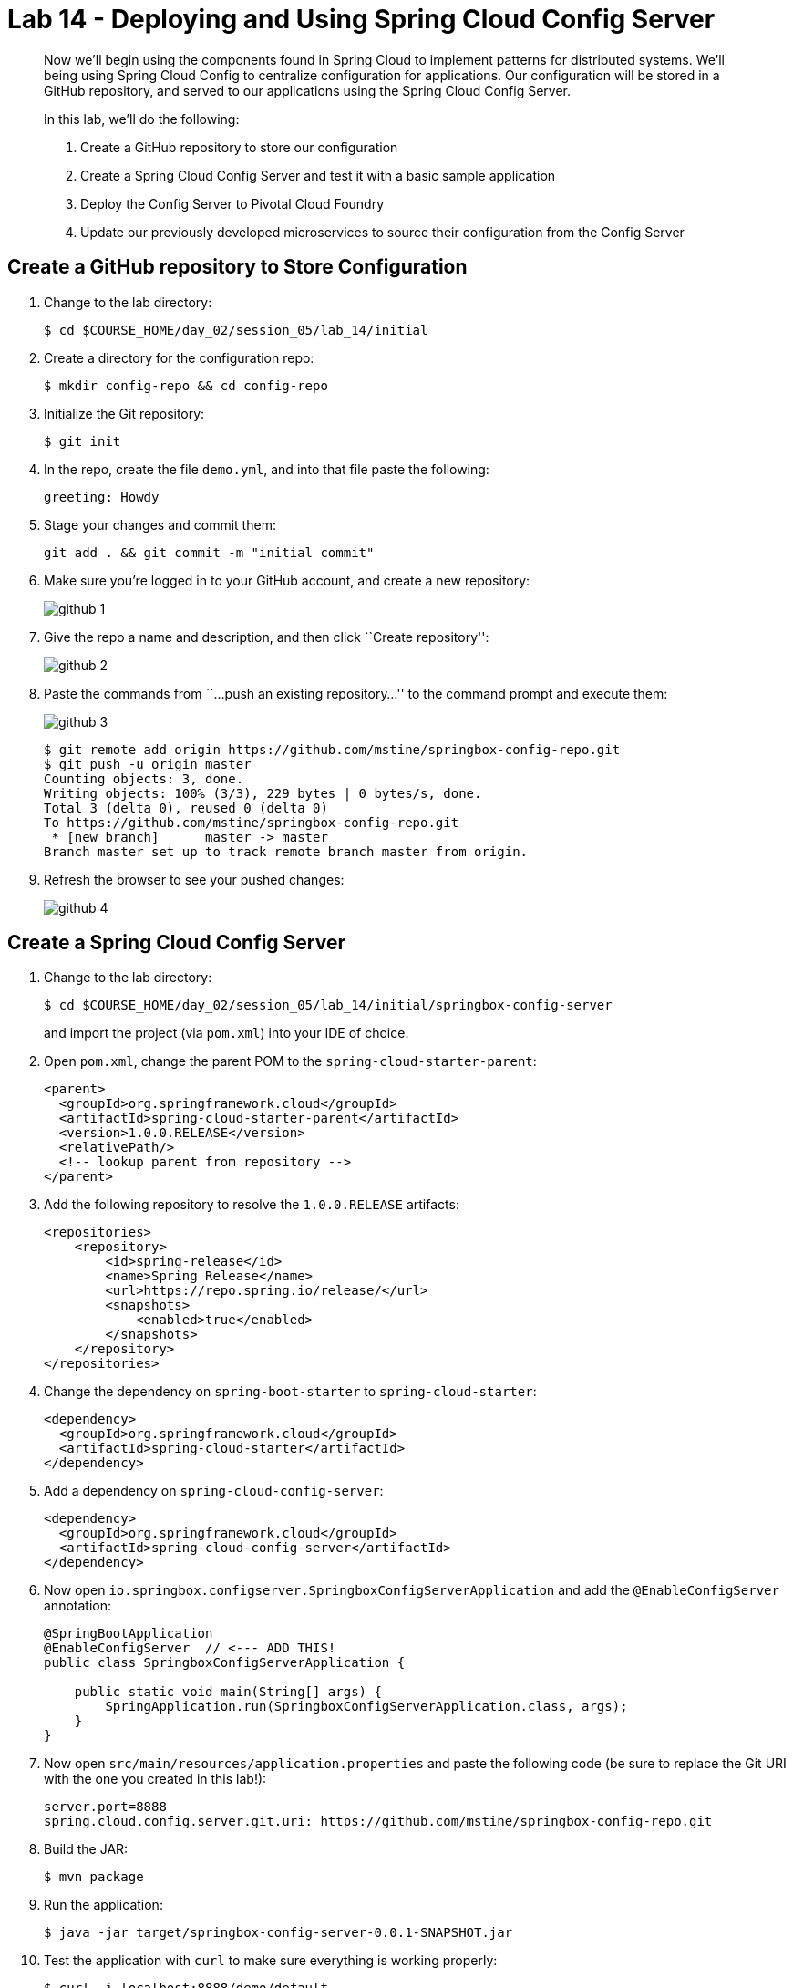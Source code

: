 = Lab 14 - Deploying and Using Spring Cloud Config Server

[abstract]
--
Now we'll begin using the components found in Spring Cloud to implement patterns for distributed systems.
We'll being using Spring Cloud Config to centralize configuration for applications.
Our configuration will be stored in a GitHub repository, and served to our applications using the Spring Cloud Config Server.

In this lab, we'll do the following:

. Create a GitHub repository to store our configuration
. Create a Spring Cloud Config Server and test it with a basic sample application
. Deploy the Config Server to Pivotal Cloud Foundry
. Update our previously developed microservices to source their configuration from the Config Server
--

== Create a GitHub repository to Store Configuration

. Change to the lab directory:
+
----
$ cd $COURSE_HOME/day_02/session_05/lab_14/initial
----

. Create a directory for the configuration repo:
+
----
$ mkdir config-repo && cd config-repo
----

. Initialize the Git repository:
+
----
$ git init
----

. In the repo, create the file `demo.yml`, and into that file paste the following:
+
----
greeting: Howdy
----

. Stage your changes and commit them:
+
----
git add . && git commit -m "initial commit"
----

. Make sure you're logged in to your GitHub account, and create a new repository:
+
image::../../../Common/images/github_1.png[]

. Give the repo a name and description, and then click ``Create repository'':
+
image::../../../Common/images/github_2.png[]

. Paste the commands from ``...push an existing repository...'' to the command prompt and execute them:
+
image::../../../Common/images/github_3.png[]
+
----
$ git remote add origin https://github.com/mstine/springbox-config-repo.git
$ git push -u origin master
Counting objects: 3, done.
Writing objects: 100% (3/3), 229 bytes | 0 bytes/s, done.
Total 3 (delta 0), reused 0 (delta 0)
To https://github.com/mstine/springbox-config-repo.git
 * [new branch]      master -> master
Branch master set up to track remote branch master from origin.
----

. Refresh the browser to see your pushed changes:
+
image::../../../Common/images/github_4.png[]

== Create a Spring Cloud Config Server

. Change to the lab directory:
+
----
$ cd $COURSE_HOME/day_02/session_05/lab_14/initial/springbox-config-server
----
+
and import the project (via `pom.xml`) into your IDE of choice.

. Open `pom.xml`, change the parent POM to the `spring-cloud-starter-parent`:
+
----
<parent>
  <groupId>org.springframework.cloud</groupId>
  <artifactId>spring-cloud-starter-parent</artifactId>
  <version>1.0.0.RELEASE</version>
  <relativePath/>
  <!-- lookup parent from repository -->
</parent>
----

. Add the following repository to resolve the `1.0.0.RELEASE` artifacts:
+
----
<repositories>
    <repository>
        <id>spring-release</id>
        <name>Spring Release</name>
        <url>https://repo.spring.io/release/</url>
        <snapshots>
            <enabled>true</enabled>
        </snapshots>
    </repository>
</repositories>
----

. Change the dependency on `spring-boot-starter` to `spring-cloud-starter`:
+
----
<dependency>
  <groupId>org.springframework.cloud</groupId>
  <artifactId>spring-cloud-starter</artifactId>
</dependency>
----

. Add a dependency on `spring-cloud-config-server`:
+
----
<dependency>
  <groupId>org.springframework.cloud</groupId>
  <artifactId>spring-cloud-config-server</artifactId>
</dependency>
----

. Now open `io.springbox.configserver.SpringboxConfigServerApplication` and add the `@EnableConfigServer` annotation:
+
----
@SpringBootApplication
@EnableConfigServer  // <--- ADD THIS!
public class SpringboxConfigServerApplication {

    public static void main(String[] args) {
        SpringApplication.run(SpringboxConfigServerApplication.class, args);
    }
}
----

. Now open `src/main/resources/application.properties` and paste the following code (be sure to replace the Git URI with the one you created in this lab!):
+
----
server.port=8888
spring.cloud.config.server.git.uri: https://github.com/mstine/springbox-config-repo.git
----

. Build the JAR:
+
----
$ mvn package
----

. Run the application:
+
----
$ java -jar target/springbox-config-server-0.0.1-SNAPSHOT.jar
----

. Test the application with `curl` to make sure everything is working properly:
+
----
$ curl -i localhost:8888/demo/default
HTTP/1.1 200 OK
Content-Type: application/json;charset=UTF-8
Date: Wed, 18 Feb 2015 18:04:42 GMT
Server: Apache-Coyote/1.1
Transfer-Encoding: chunked
X-Application-Context: bootstrap:8888

{
    "label": "",
    "name": "default",
    "propertySources": [
        {
            "name": "https://github.com/mstine/springbox-config-repo.git/demo.yml",
            "source": {
                "greeting": "Howdy"
            }
        }
    ]
}
----

== Create the Sample Test Application
. Change to the lab directory:
+
----
$ cd $COURSE_HOME/day_02/session_05/lab_14/initial/springbox-config-client
----
+
and import the project (via `pom.xml`) into your IDE of choice.

. Open `pom.xml`, change the parent POM to the `spring-cloud-starter-parent`:
+
----
<parent>
  <groupId>org.springframework.cloud</groupId>
  <artifactId>spring-cloud-starter-parent</artifactId>
  <version>1.0.0.RELEASE</version>
  <relativePath/>
  <!-- lookup parent from repository -->
</parent>
----

. Change the dependency on `spring-boot-starter` to `spring-cloud-starter`:
+
----
<dependency>
  <groupId>org.springframework.cloud</groupId>
  <artifactId>spring-cloud-starter</artifactId>
</dependency>
----

. In the package `io.springbox.configclient` create the class `GreetingController`, and into that class paste the following source code:
+
----
@RestController
public class GreetingController {

    @Value("${greeting}")
    String greeting;

    @RequestMapping("/")
    public String greeter() {
        return greeting + " World!";
    }

}
----

. Create the file `src/main/resources/bootstrap.properties` and into that file paste the following:
+
----
spring.application.name=demo
----

. Build the JAR:
+
----
$ mvn package
----

. Run the application:
+
----
$ java -jar target/springbox-config-client-0.0.1-SNAPSHOT.jar
----

. Test the application with `curl` to make sure everything is working properly:
+
----
$ curl -i localhost:8080
HTTP/1.1 200 OK
Content-Length: 12
Content-Type: text/plain;charset=UTF-8
Date: Wed, 18 Feb 2015 18:48:24 GMT
Server: Apache-Coyote/1.1
X-Application-Context: demo

Howdy World!
----

. Also, take a look at the Spring Environment to see how the `greeting` property is being resolved:
+
----
$ curl -i localhost:8080/env
HTTP/1.1 200 OKContent-Type: application/json;charset=UTF-8Date: Wed, 18 Feb 2015 18:49:25 GMTServer: Apache-Coyote/1.1
Transfer-Encoding: chunked
X-Application-Context: demo

{
    "applicationConfig: [classpath:/bootstrap.properties]": {
        "spring.application.name": "demo"
    },
    "configService:https://github.com/mstine/springbox-config-repo.git/demo.yml": {
        "greeting": "Howdy"
    },

...

}
----

== Deploy the Config Server to Cloud Foundry

. Create an application manifest in `manifest.yml`:
+
[source,yml]
----
---
applications:
- name: springbox-config-server
  host: springbox-config-server-${random-word}
  memory: 512M
  instances: 1
  path: target/springbox-config-server-0.0.1-SNAPSHOT.jar
----

. Push to Cloud Foundry:
+
----
$ cf push

...

Showing health and status for app springbox-config-server in org oreilly-class / space instructor as mstine@pivotal.io...
OK

requested state: started
instances: 1/1
usage: 512M x 1 instances
urls: springbox-config-server-unmaritime-acidification.cfapps.io
last uploaded: Wed Feb 18 18:57:24 UTC 2015

     state     since                    cpu    memory           disk
#0   running   2015-02-18 10:58:06 AM   0.0%   337.3M of 512M   118.4M of 1G
----

. Access the application using `curl` to make sure everything is working properly:
+
----
$ curl -i springbox-config-server-unmaritime-acidification.cfapps.io/demo/default
HTTP/1.1 200 OK
Connection: keep-alive
Content-Length: 151
Content-Type: application/json;charset=UTF-8
Date: Wed, 18 Feb 2015 19:00:57 GMT
Server: Apache-Coyote/1.1
X-Application-Context: springbox-config-server:cloud:61458
X-Cf-Requestid: 6b751776-1254-4d55-4d3a-62af97d57cc8

{
    "label": "",
    "name": "default",
    "propertySources": [
        {
            "name": "https://github.com/mstine/springbox-config-repo.git/demo.yml",
            "source": {
                "greeting": "Howdy"
            }
        }
    ]
}
----

== Update the Microservices to Use the Config Server

. In your config repo, add the file `application.yml` and into that file paste the following:
+
----
configserver: true
----
+
We'll use the existence of this property in each of our microservices' environments to verify that the connection has been made.

. Stage, commit, and push your changes:
+
----
git add . && git commit -m "add default application config" && git push origin master
----

. Access the config server using `curl` to make sure the new property exists:
+
----
$ curl -i springbox-config-server-unmaritime-acidification.cfapps.io/application/default
HTTP/1.1 200 OK
Connection: keep-alive
Content-Length: 159
Content-Type: application/json;charset=UTF-8
Date: Wed, 18 Feb 2015 19:09:29 GMT
Server: Apache-Coyote/1.1
X-Application-Context: springbox-config-server:cloud:61458
X-Cf-Requestid: 363cb6ef-e5b5-45e2-5f33-fb2e9c43c1a4

{
    "label": "",
    "name": "default",
    "propertySources": [
        {
            "name": "https://github.com/mstine/springbox-config-repo.git/application.yml",
            "source": {
                "configserver": true
            }
        }
    ]
}
----

. Create a user-provided service representing the config server (be sure to use the route assigned to your config server!):
+
----
$ cf cups springbox-config-service -p '{"uri":"http://springbox-config-server-unmaritime-acidification.cfapps.io"}'
Creating user provided service config-service in org oreilly-class / space instructor as mstine@pivotal.io...
OK
----

Each of the three microservice projects has been copied into `$COURSE_HOME/day_02/session_05/lab_14/initial`, and are in the state we left them at the end of their respective labs.
You can either continue your existing projects or pickup from these copies.

For each project, perform the following steps (we'll do these once for the `springbox-catalog` project in this guide):

. Open `pom.xml`, change the parent POM to the `spring-cloud-starter-parent`:
+
----
<parent>
  <groupId>org.springframework.cloud</groupId>
  <artifactId>spring-cloud-starter-parent</artifactId>
  <version>1.0.0.RELEASE</version>
  <relativePath/>
  <!-- lookup parent from repository -->
</parent>
----

. Add a dependency on `spring-cloud-starter`:
+
----
<dependency>
  <groupId>org.springframework.cloud</groupId>
  <artifactId>spring-cloud-starter</artifactId>
</dependency>
----

. Add the the following repository to resolve the necessary artifacts

+
----
<repositories>
  <repository>
    <id>spring-milestones</id>
    <name>Spring Milestones</name>
    <url>https://repo.spring.io/libs-milestone/</url>
    <snapshots>
      <enabled>true</enabled>
    </snapshots>
  </repository>
</repositories>
----

. Create the file `src/main/resources/bootstrap.yml` and into that file paste the following (provide the matching application name!):
+
----
spring:
  application:
    name: springbox-catalog
  cloud:
    config:
      uri: ${vcap.services.springbox-config-service.credentials.uri:http://localhost:8888}
----

. Add the `springbox-config-service` service to the `manifest.yml`:
+
----
---
applications:
- name: springbox-catalog
  host: springbox-catalog-${random-word}
  memory: 512M
  instances: 1
  path: target/springbox-catalog-0.0.1-SNAPSHOT.jar
  env:
    SPRING_PROFILES_ACTIVE: cloud
  services:
    - springbox-catalog-db
    - springbox-config-service  # <--- Add this!
----

. Build the JAR:
+
----
$ mvn package
----

. Push the application:
+
----
$ cf push

...

Showing health and status for app springbox-catalog in org oreilly-class / space instructor as mstine@pivotal.io...
OK

requested state: started
instances: 1/1
usage: 512M x 1 instances
urls: springbox-catalog-overwild-nonrevival.cfapps.io
last uploaded: Wed Feb 18 19:37:55 UTC 2015

     state     since                    cpu    memory         disk
#0   running   2015-02-18 11:40:52 AM   0.0%   423M of 512M   127.6M of 1G
----

. Access the application using `curl` to make sure the new `configserver` property exists:
+
----
$ curl -i springbox-catalog-overwild-nonrevival.cfapps.io/env
HTTP/1.1 200 OK
Connection: keep-alive
Content-Type: application/json;charset=UTF-8
Date: Wed, 18 Feb 2015 19:42:27 GMT
Server: Apache-Coyote/1.1
X-Application-Context: springbox-catalog:cloud:64189
X-Cf-Requestid: c1ea6030-a145-4c4a-71f1-9744b93f5058
transfer-encoding: chunked

{

...

"configService:https://github.com/mstine/springbox-config-repo.git/application.yml": {
  "configserver": true
},

...

}
----

== Configure and Use the Pivotal Cloud Foundry Config Server Marketplace Service

. Create the service

+
----
$ cf cs p-config-server standard springbox-config-service
Creating service springbox-config-service in org ACME / space jfullam as jfullam...
OK
----

. Add the git repo URL to the newly provisioned config service via the `Manage` link in the Pivotal Application Manager

+
image::../../../Common/images/Service-config-manage.png[]

image::../../../Common/images/config-server-config.png[]

. Bind the springbox-config-service to the 3 microservices

+
----
$ cf bs springbox-catalog springbox-config-service
Binding service springbox-config-service to app springbox-catalog in org ACME / space jfullam as jfullam...
OK
TIP: Use 'cf restage' to ensure your env variable changes take effect

$ cf bs springbox-reviews springbox-config-service
Binding service springbox-config-service to app springbox-reviews in org ACME / space jfullam as jfullam...
OK
TIP: Use 'cf restage' to ensure your env variable changes take effect

$ cf bs springbox-recommendations springbox-config-service
Binding service springbox-config-service to app springbox-recommendations in org ACME / space jfullam as jfullam...
OK
TIP: Use 'cf restage' to ensure your env variable changes take effect
----

. Restage the 3 microservices

+
----
$ cf restage springbox-catalog
$ cf restage springbox-recommendations
$ cf restage springbox-reviews
----

. Test via the `/env` endpoint per micro service using curl or your browser
